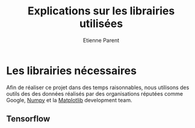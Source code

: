 #+TITLE: Explications sur les librairies utilisées
#+AUTHOR: Etienne Parent

* Les librairies nécessaires

Afin de réaliser ce projet dans des temps raisonnables, nous utilisons des
outils des des données réalisés par des organisations réputées comme Google,
[[https://numpy.org/][Numpy]] et la [[https://matplotlib.org/][Matplotlib]] development team.

** Tensorflow
